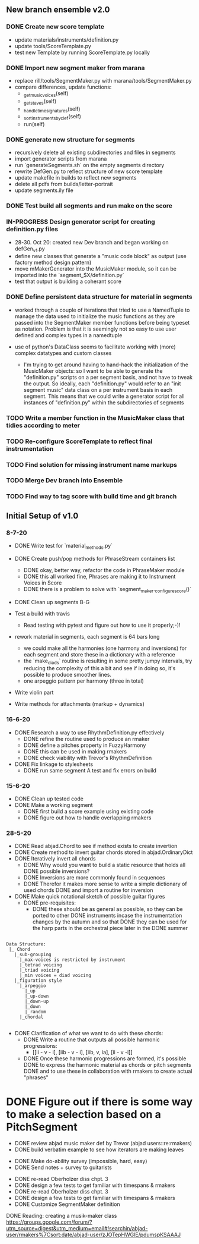 
** New branch ensemble v2.0

*** DONE Create new score template
+ update materials/instruments/definition.py
+ update tools/ScoreTemplate.py
+ test new Template by running ScoreTemplate.py locally

*** DONE Import new segment maker from marana
+ replace rill/tools/SegmentMaker.py with marana/tools/SegmentMaker.py
+ compare differences, update functions:
  - _get_music_voices(self)
  - _get_staves(self)
  - _handle_time_signatures(self)
  - _sort_instruments_by_clef(self)
  - run(self)

*** DONE generate new structure for segments
+ recursively delete all existing subdirectories and files in segments
+ import generator scripts from marana
+ run `generateSegments.sh` on the empty segments directory
+ rewrite DefGen.py to reflect structure of new score template
+ update makefile in builds to reflect new segments
+ delete all pdfs from builds/letter-portrait
+ update segments.ily file

*** DONE Test build all segments and run make on the score


*** IN-PROGRESS Design generator script for creating definition.py files
+ 28-30. Oct 20: created new Dev branch and began working on
  defGen_v1.py
+ define new classes that generate a "music code block" as output (use
  factory method design pattern)
+ move mMakerGenerator into the MusicMaker module, so it can be
  imported into the `segment_$X/definition.py`
+ test that output is building a coherant score

*** DONE Define persistent data structure for material in segments
:LOGBOOK:
- State "DONE"       from "IN-PROGRESS" [2020-11-02 Mon 15:27]
:END:
 + worked through a couple of iterations that tried to use a NamedTuple to manage the data used to initialize the music functions as they are passed into the SegmentMaker member functions before being typeset as notation. Problem is that it is seemingly not so easy to use user defined and complex types in a namedtuple

 + use of python's DataClass seems to facilitate working with (more) complex datatypes and custom classes

   - I'm trying to get around having to hand-hack the initialization of the MusicMaker objects: so I want to be able to generate the "definition.py" scripts on a per segment basis, and not have to tweak the output. So ideally, each "definition.py" would refer to an "init segment music" data class on a per instrument basis in each segment. This means that we could write a generator script for all instances of "definition.py" within the subdirectories of segments

*** TODO Write a member function in the MusicMaker class that tidies according to meter

*** TODO Re-configure ScoreTemplate to reflect final instrumentation
*** TODO Find solution for missing instrument name markups


*** TODO Merge Dev branch into Ensemble

*** TODO Find way to tag score with build time and git branch


** Initial Setup of v1.0

*** 8-7-20

 + DONE Write test for `material_methods.py`
 + DONE Create push/pop methods for PhraseStream containers list
  - DONE okay, better way, refactor the code in  PhraseMaker module
  - DONE this all worked fine, Phrases are making it to Instrument Voices in
    Score
  - DONE there is a problem to solve with `segment_maker._configure_score()`
 + DONE Clean up segments B-G

 + Test a build with travis
  - Read testing with pytest and figure out how to use it properly;-)!

 + rework material in segments, each segment is 64 bars long
  - we could make all the harmonies (one harmony and inversions) for each
    segment and store these in a dictionary with a reference
  - the `make_diads` routine is resulting in some pretty jumpy intervals, try
    reducing the complexity of this a bit and see if in doing so, it's possible
    to produce smoother lines.
  - one arpeggio pattern per harmony (three in total)

 + Write violin part

 + Write methods for attachments (markup + dynamics)

*** 16-6-20

 + DONE Research a way to use RhythmDefinition.py effectively
  - DONE refine the routine used to produce an rmaker
  - DONE define a pitches property in FuzzyHarmony
  - DONE this can be used in making rmakers
  - DONE check viability with Trevor's RhythmDefinition

 + DONE Fix linkage to stylesheets
  - DONE run same segment A test and fix errors on build

*** 15-6-20

 + DONE Clean up tested code
 + DONE Make a working segment
  - DONE first build a score example using existing code
  - DONE figure out how to handle overlapping rmakers

*** 28-5-20

 + DONE Read abjad.Chord to see if method exists to create invertion
 + DONE Create method to invert guitar chords stored in abjad.OrdinaryDict
 + DONE Iteratively invert all chords
  - DONE Why would you want to build a static resource that holds all
    DONE possible inversions?
  - DONE Inversions are more commonly found in sequences
  - DONE Therefor it makes more sense to write a simple dictionary of used
    chords
    DONE and import a routine for inversion
 + DONE Make quick notational sketch of possible guitar figures
  - DONE pre-requisites:
   + DONE these should be as general as possible, so they can be ported to other
     DONE instruments incase the instrumentation changes by the autumn and so that
     DONE they can be used for the harp parts in the orchestral piece later in the
     DONE summer

#+BEGIN_SRC

Data Structure:
 |_ Chord
   |_sub-grouping
     |_max-voices is restricted by instrument
     |_tetrad voicing
     |_triad voicing
     |_min voices = diad voicing
   |_figuration style
     |_arpeggio
       |_up
       |_up-down
       |_down-up
       |_down
       |_random
     |_chordal

#+END_SRC

 + DONE Clarification of what we want to do with these chords:
  - DONE Write a routine that outputs all possible harmonic progressions:
   + [[ii - v - i], [iib - v - i], [iib, v, ia], [ii - v -i]]
  - DONE Once these harmonic progressions are formed, it's possible
    DONE to express the harmonic material as chords or pitch segments
    DONE and to use these in collaboration with rmakers to create actual
    "phrases"


* DONE Figure out if there is some way to make a selection based on a PitchSegment
  - DONE review abjad music maker def by Trevor (abjad users::re:rmakers)
  - DONE build verbatim example to see how iterators are making leaves
 + DONE Make do-ability survey (impossible, hard, easy)
 + DONE Send notes + survey to guitarists


# 20-5-2020 Next Steps
+ DONE re-read Oberholzer diss chpt. 3
+ DONE design a few tests to get familiar with timespans & rmakers
+ DONE re-read Oberholzer diss chpt. 3
+ DONE design a few tests to get familiar with timespans & rmakers
+ DONE Customize SegmentMaker definition

DONE Reading: creating a musik-maker class
https://groups.google.com/forum/?utm_source=digest&utm_medium=email#!searchin/abjad-user/rmakers%7Csort:date/abjad-user/zJOTepHWGlE/pdumspKSAAAJ
